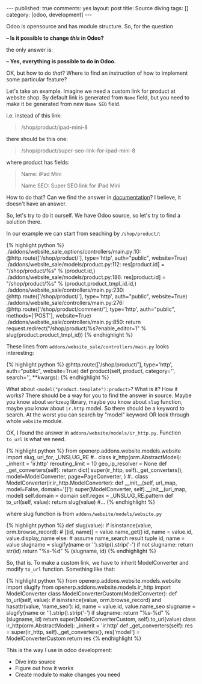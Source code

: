 #+STARTUP: showall indent nolatexpreview
#+OPTIONS: ^:nil toc:nil num:nil
#+BEGIN_HTML
---
published: true
comments: yes
layout: post
title: Source diving
tags: []
category: [odoo, development]
---
<img style="width:30%;float:right;" src="/images/odoo/development/source-diving-1.jpg"/>
#+END_HTML

Odoo is opensource and has module structure. So, for the question 

    *-- Is it possible to change /this/ in Odoo?*

the only answer is:

    *-- Yes, everything is possible to do in Odoo.*

OK, but how to do /that/? Where to find an instruction of how to implement some particular feature?

Let's take an example. Imagine we need a custom link for product at
website shop. By default link is generated from =Name= field, but you
need to make it be generated from new =Name SEO= field.

i.e. instead of this link:
#+BEGIN_QUOTE
    /shop/product/ipad-mini-8
#+END_QUOTE
there should be this one: 
#+BEGIN_QUOTE
    /shop/product/super-seo-link-for-ipad-mini-8
#+END_QUOTE
where product has fields:
#+BEGIN_QUOTE
Name: iPad Mini

Name SEO: Super SEO link for iPad Mini
#+END_QUOTE


How to do that? Can we find the answer in [[https://www.odoo.com/documentation/8.0/][documentation]]? I believe, it
doesn't have an answer.

So, let's try to do it ourself. We have Odoo source, so let's try to
find a solution there.

In our example we can start from seaching by =/shop/product/=:

#+BEGIN_HTML
{% highlight python %}
./addons/website_sale_options/controllers/main.py:10:    @http.route(['/shop/product/<model("product.template"):product>'], type='http', auth="public", website=True)
./addons/website_sale/models/product.py:112:            res[product.id] = "/shop/product/%s" % (product.id,)
./addons/website_sale/models/product.py:186:            res[product.id] = "/shop/product/%s" % (product.product_tmpl_id.id,)
./addons/website_sale/controllers/main.py:230:    @http.route(['/shop/product/<model("product.template"):product>'], type='http', auth="public", website=True)
./addons/website_sale/controllers/main.py:276:    @http.route(['/shop/product/comment/<int:product_template_id>'], type='http', auth="public", methods=['POST'], website=True)
./addons/website_sale/controllers/main.py:850:        return request.redirect("/shop/product/%s?enable_editor=1" % slug(product.product_tmpl_id))
{% endhighlight %}
#+END_HTML

These lines from =addons/website_sale/controllers/main.py= looks interesting:
#+BEGIN_HTML
{% highlight python %}
    @http.route(['/shop/product/<model("product.template"):product>'], type='http', auth="public", website=True)
    def product(self, product, category='', search='', **kwargs):
{% endhighlight %}
<img style="width:30%;float:left;" src="/images/odoo/development/source-diving-2.jpg"/>
#+END_HTML

What about =<model("product.template"):product>=? What is it? How it
works? There should be a way for you to find the answer in
source. Maybe you know about =werkzeug= library, maybe you know about
=slug= function, maybe you know about =ir.http= model. So there should
be a keyword to search. At the worst you can search by "model"
keyword OR look through whole =website= module.

#+BEGIN_HTML
<div style="clear:both">
#+END_HTML
OK, I found the answer in =addons/website/models/ir_http.py=. Function =to_url= is what we need.
#+BEGIN_HTML
</div>
#+END_HTML

#+BEGIN_HTML
{% highlight python %}
from openerp.addons.website.models.website import slug, url_for, _UNSLUG_RE

#..

class ir_http(orm.AbstractModel):
    _inherit = 'ir.http'

    rerouting_limit = 10
    geo_ip_resolver = None

    def _get_converters(self):
        return dict(
            super(ir_http, self)._get_converters(),
            model=ModelConverter,
            page=PageConverter,
        )


#..

class ModelConverter(ir.ir_http.ModelConverter):
    def __init__(self, url_map, model=False, domain='[]'):
        super(ModelConverter, self).__init__(url_map, model)
        self.domain = domain
        self.regex = _UNSLUG_RE.pattern

    def to_url(self, value):
        return slug(value)

#...

{% endhighlight %}
#+END_HTML

where slug function is from =addons/website/models/website.py=
#+BEGIN_HTML
{% highlight python %}
def slug(value):
    if isinstance(value, orm.browse_record):
        # [(id, name)] = value.name_get()
        id, name = value.id, value.display_name
    else:
        # assume name_search result tuple
        id, name = value
    slugname = slugify(name or '').strip().strip('-')
    if not slugname:
        return str(id)
    return "%s-%d" % (slugname, id)
{% endhighlight %}
<img style="margin:0 0 32px 0;" src="/images/odoo/development/source-diving-3.jpg"/>
#+END_HTML


So, that is. To make a custom link, we have to inherit ModelConverter
and modify =to_url= function. Something like that:


#+BEGIN_HTML
{% highlight python %}
from openerp.addons.website.models.website import slugify
from openerp.addons.website.models.ir_http import ModelConverter

class ModelConverterCustom(ModelConverter):
    def to_url(self, value):
        if isinstance(value, orm.browse_record) and hasattr(value, 'name_seo'):
            id, name = value.id, value.name_seo
            slugname = slugify(name or '').strip().strip('-')
            if slugname:
                return "%s-%d" % (slugname, id)
        return super(ModelConverterCustom, self).to_url(value)

class ir_http(orm.AbstractModel):
    _inherit = 'ir.http'

    def _get_converters(self):
        res = super(ir_http, self)._get_converters(),
        res['model'] = ModelConverterCustom
        return res

{% endhighlight %}
<div class="clearfix">
<img style="margin-top:0;width:35%;float:right;" src="/images/odoo/development/source-diving-4.jpg"/>
#+END_HTML

This is the way I use in odoo development: 

 * Dive into source
 * Figure out how it works
 * Create module to make changes you need
#+BEGIN_HTML
</div>
#+END_HTML

